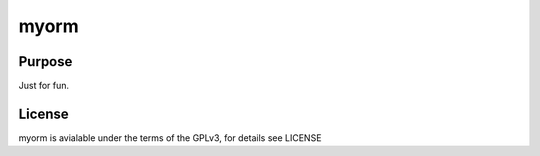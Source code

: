 
myorm
==============

Purpose
-------

Just for fun.


License
-------

myorm is avialable under the terms of the GPLv3, for details see LICENSE
